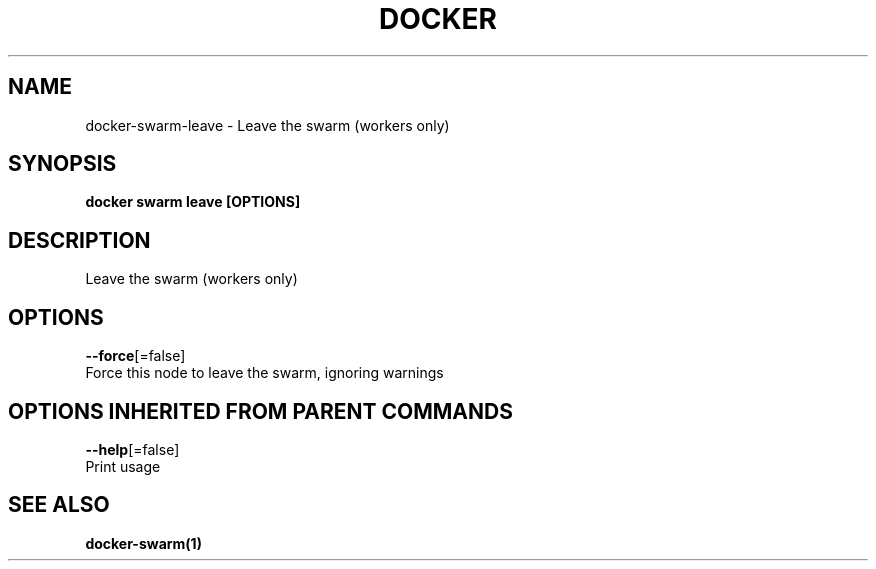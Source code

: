.TH "DOCKER" "1" "Aug 2017" "Docker Community" "" 
.nh
.ad l


.SH NAME
.PP
docker\-swarm\-leave \- Leave the swarm (workers only)


.SH SYNOPSIS
.PP
\fBdocker swarm leave [OPTIONS]\fP


.SH DESCRIPTION
.PP
Leave the swarm (workers only)


.SH OPTIONS
.PP
\fB\-\-force\fP[=false]
    Force this node to leave the swarm, ignoring warnings


.SH OPTIONS INHERITED FROM PARENT COMMANDS
.PP
\fB\-\-help\fP[=false]
    Print usage


.SH SEE ALSO
.PP
\fBdocker\-swarm(1)\fP
